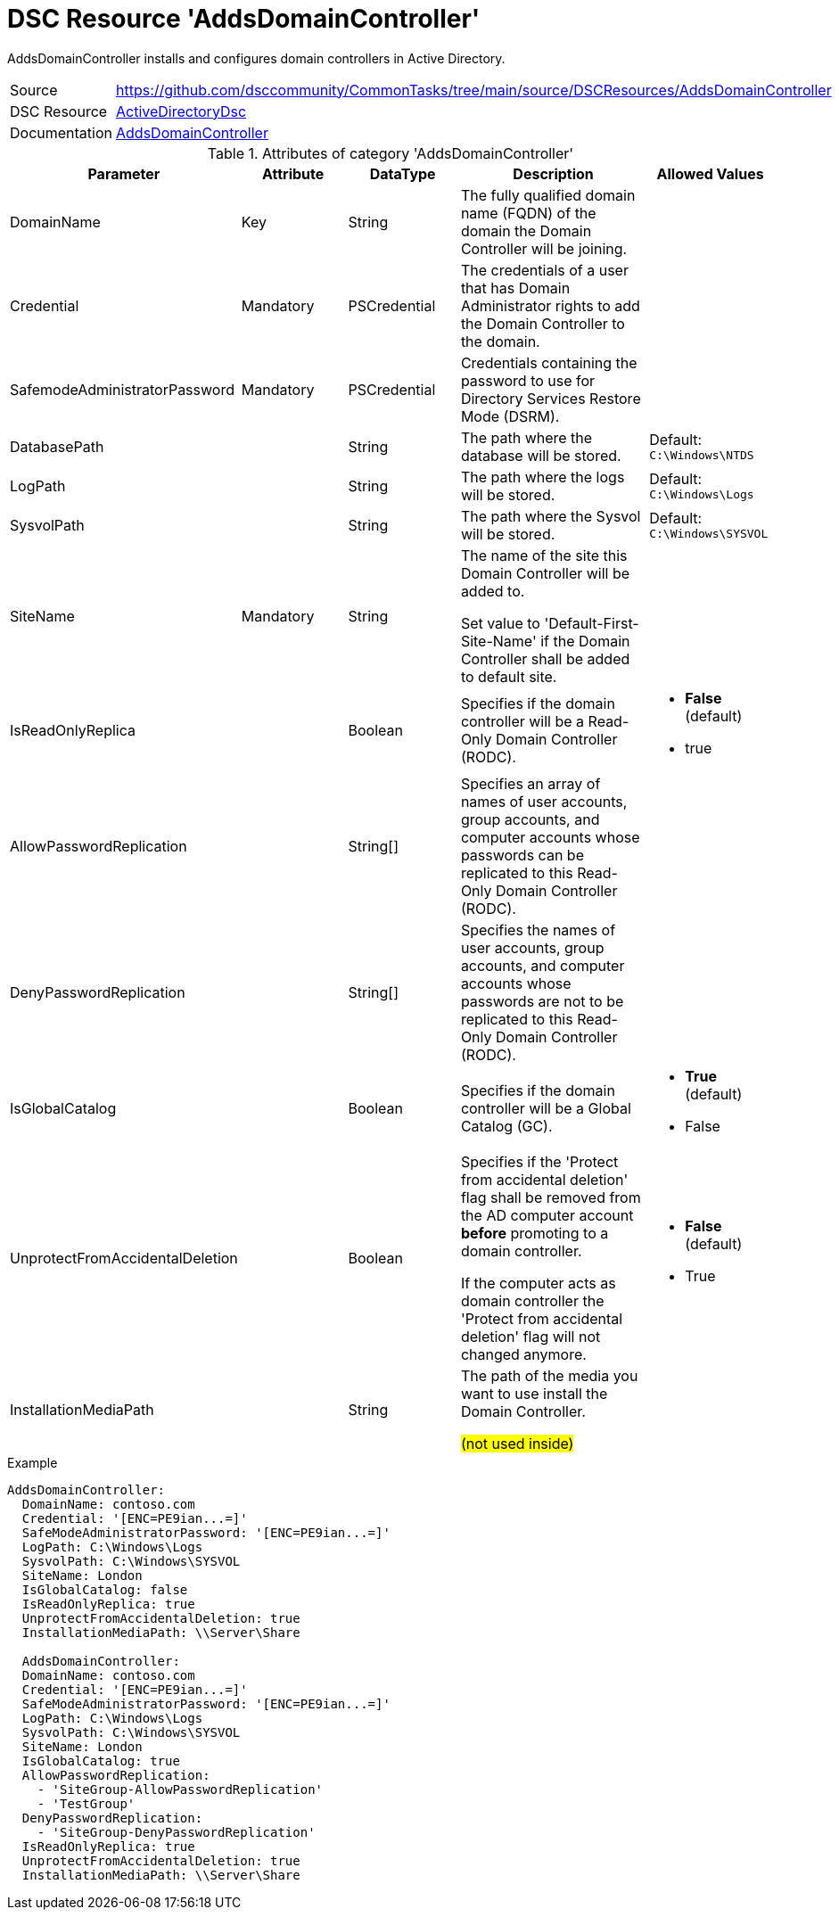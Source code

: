 // CommonTasks YAML Reference: AddsDomainController
// ================================================

:YmlCategory: AddsDomainController

:abstract:    {YmlCategory} installs and configures domain controllers in Active Directory.

[#dscyml_addsdomaincontroller, {YmlCategory}]
= DSC Resource '{YmlCategory}'

[[dscyml_addsdomaincontroller_abstract, {abstract}]]
{abstract}


[cols="1,3a" options="autowidth" caption=]
|===
| Source         | https://github.com/dsccommunity/CommonTasks/tree/main/source/DSCResources/AddsDomainController
| DSC Resource   | https://github.com/dsccommunity/ActiveDirectoryDsc[ActiveDirectoryDsc]
| Documentation  | https://github.com/dsccommunity/ActiveDirectoryDsc/wiki/ADDomainController[AddsDomainController]
|===


.Attributes of category '{YmlCategory}'
[cols="1,1,1,2a,1a" options="header"]
|===
| Parameter
| Attribute
| DataType
| Description
| Allowed Values

| DomainName
| Key
| String
| The fully qualified domain name (FQDN) of the domain the Domain Controller will be joining.
|

| Credential
| Mandatory
| PSCredential
| The credentials of a user that has Domain Administrator rights to add the Domain Controller to the domain.
|

| SafemodeAdministratorPassword
| Mandatory
| PSCredential
| Credentials containing the password to use for Directory Services Restore Mode (DSRM).
|

| DatabasePath
|
| String
| The path where the database will be stored.
| Default: `C:\Windows\NTDS`

| LogPath
|
| String
| The path where the logs will be stored.
| Default: `C:\Windows\Logs`

| SysvolPath
|
| String
| The path where the Sysvol will be stored.
| Default: `C:\Windows\SYSVOL`

| SiteName
| Mandatory
| String
| The name of the site this Domain Controller will be added to.

Set value to 'Default-First-Site-Name' if the Domain Controller shall be added to default site.
|

| IsReadOnlyReplica
|
| Boolean
| Specifies if the domain controller will be a Read-Only Domain Controller (RODC).
| - *False* (default)
  - true

| AllowPasswordReplication
|
| String[]
| Specifies an array of names of user accounts, group accounts, and computer accounts whose passwords can be replicated to this Read-Only Domain Controller (RODC).
|

| DenyPasswordReplication
|
| String[]
| Specifies the names of user accounts, group accounts, and computer accounts whose passwords are not to be replicated to this Read-Only Domain Controller (RODC).
|

| IsGlobalCatalog
|
| Boolean
| Specifies if the domain controller will be a Global Catalog (GC).
| - *True* (default)
  - False

| UnprotectFromAccidentalDeletion
|
| Boolean
| Specifies if the 'Protect from accidental deletion' flag shall be removed from the AD computer account *before* promoting to a domain controller.

If the computer acts as domain controller the 'Protect from accidental deletion' flag will not changed anymore.
| - *False* (default)
  - True

| InstallationMediaPath
|
| String
| The path of the media you want to use install the Domain Controller.

##(not used inside)##
|

|===


.Example
[source, yaml]
----
AddsDomainController:
  DomainName: contoso.com
  Credential: '[ENC=PE9ian...=]'
  SafeModeAdministratorPassword: '[ENC=PE9ian...=]'
  LogPath: C:\Windows\Logs
  SysvolPath: C:\Windows\SYSVOL
  SiteName: London
  IsGlobalCatalog: false
  IsReadOnlyReplica: true
  UnprotectFromAccidentalDeletion: true
  InstallationMediaPath: \\Server\Share

  AddsDomainController:
  DomainName: contoso.com
  Credential: '[ENC=PE9ian...=]'
  SafeModeAdministratorPassword: '[ENC=PE9ian...=]'
  LogPath: C:\Windows\Logs
  SysvolPath: C:\Windows\SYSVOL
  SiteName: London
  IsGlobalCatalog: true
  AllowPasswordReplication:
    - 'SiteGroup-AllowPasswordReplication'
    - 'TestGroup'
  DenyPasswordReplication:
    - 'SiteGroup-DenyPasswordReplication'
  IsReadOnlyReplica: true
  UnprotectFromAccidentalDeletion: true
  InstallationMediaPath: \\Server\Share
----

